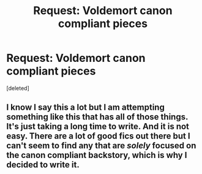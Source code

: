 #+TITLE: Request: Voldemort canon compliant pieces

* Request: Voldemort canon compliant pieces
:PROPERTIES:
:Score: 1
:DateUnix: 1613881378.0
:DateShort: 2021-Feb-21
:FlairText: Request
:END:
[deleted]


** I know I say this a lot but I am attempting something like this that has all of those things. It's just taking a long time to write. And it is not easy. There are a lot of good fics out there but I can't seem to find any that are /solely/ focused on the canon compliant backstory, which is why I decided to write it.
:PROPERTIES:
:Author: magicspacehole
:Score: 1
:DateUnix: 1613910669.0
:DateShort: 2021-Feb-21
:END:
